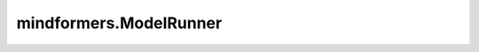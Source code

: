 mindformers.ModelRunner
=====================================

.. py:class:: mindformers.ModelRunner(model_path, npu_mem_size, cpu_mem_size, block_size, rank_id=0, world_size=1, npu_device_ids=None)

    用于将 MindFormers 的一个模型运行实例作为 MindIEServer 的后端。

    参数：
        - **model_path** (str) - 包含模型配置文件（yaml 文件，tokenizer 文件）的模型路径。
        - **npu_mem_size** (int) - kv-cache 的 NPU 内存大小。
        - **cpu_mem_size** (int) - kv-cache 的 CPU 内存大小。
        - **block_size** (int) - kv-cache 的块大小。
        - **rank_id** (int, 可选) - 用于推理的 rank ID。默认值:  ``0`` 。
        - **world_size** (int, 可选) - 用于推理的 rank 数量。默认值:  ``1`` 。
        - **npu_device_ids** (list[int], 可选) - 从 MindIE 配置中获取的 NPU 设备 ID 列表。默认值:  ``None`` 。
        - **plugin_params** (str, 可选) - 包含额外插件参数的 JSON 字符串。默认值:  ``None`` 。

    返回：
        `MindIEModelRunner` 实例。